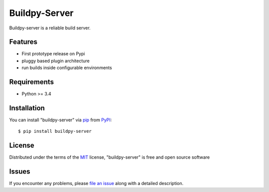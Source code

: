 Buildpy-Server
==============

.. image:: https://travis-ci.org/buildpy/buildpy-server.svg?branch=develop
    :target: https://travis-ci.org/buildpy/buildpy-server
    :alt: See Build Status on Travis CI

.. image:: https://ci.appveyor.com/api/projects/status/hfkcxpmtrj2clpb1/branch/develop?svg=true
    :target: https://ci.appveyor.com/project/maiksensi/buildpy-server/branch/develop
    :alt: See Build Status on AppVeyor

Buildpy-server is a reliable build server. 

Features
--------

* First prototype release on Pypi
* pluggy based plugin architecture
* run builds inside configurable environments

Requirements
------------

* Python >= 3.4

Installation
------------

You can install "buildpy-server" via `pip`_ from `PyPI`_::

    $ pip install buildpy-server

License
-------

Distributed under the terms of the `MIT`_ license, "buildpy-server"
is free and open source software

Issues
------

If you encounter any problems, please `file an issue`_ along with a
detailed description.

.. _`MIT`: http://opensource.org/licenses/MIT
.. _`buildpy-server`: https://github.com/buildpy/buildpy-server
.. _`file an issue`: https://github.com/buildpy/buildpy-server/issues
.. _`pip`: https://pypi.python.org/pypi/pip/
.. _`PyPI`: https://pypi.python.org/pypi
